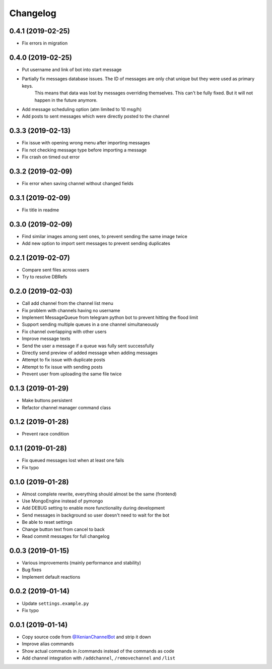 Changelog
=========

0.4.1 (2019-02-25)
------------------

- Fix errors in migration


0.4.0 (2019-02-25)
------------------

- Put username and link of bot into start message
- Partially fix messages database issues. The ID of messages are only chat unique but they were used as primary keys.
    This means that data was lost by messages overriding themselves. This can't be fully fixed. But it will not
    happen in the future anymore.
- Add message scheduling option (atm limited to 10 msg/h)
- Add posts to sent messages which were directly posted to the channel


0.3.3 (2019-02-13)
------------------

- Fix issue with opening wrong menu after importing messages
- Fix not checking message type before importing a message
- Fix crash on timed out error


0.3.2 (2019-02-09)
------------------

- Fix error when saving channel without changed fields


0.3.1 (2019-02-09)
------------------

- Fix title in readme


0.3.0 (2019-02-09)
------------------

- Find similar images among sent ones, to prevent sending the same image twice
- Add new option to import sent messages to prevent sending duplicates


0.2.1 (2019-02-07)
------------------

- Compare sent files across users
- Try to resolve DBRefs


0.2.0 (2019-02-03)
------------------

- Call add channel from the channel list menu
- Fix problem with channels having no username
- Implement MessageQueue from telegram python bot to prevent hitting the flood limit
- Support sending multiple queues in a one channel simultaneously
- Fix channel overlapping with other users
- Improve message texts
- Send the user a message if a queue was fully sent successfully
- Directly send preview of added message when adding messages
- Attempt to fix issue with duplicate posts
- Attempt to fix issue with sending posts
- Prevent user from uploading the same file twice

0.1.3 (2019-01-29)
------------------

- Make buttons persistent
- Refactor channel manager command class


0.1.2 (2019-01-28)
------------------

- Prevent race condition


0.1.1 (2019-01-28)
------------------

- Fix queued messages lost when at least one fails
- Fix typo


0.1.0 (2019-01-28)
------------------

- Almost complete rewrite, everything should almost be the same (frontend)
- Use MongoEngine instead of pymongo
- Add DEBUG setting to enable more functionality during development
- Send messages in background so user doesn't need to wait for the bot
- Be able to reset settings
- Change button text from cancel to back
- Read commit messages for full changelog


0.0.3 (2019-01-15)
------------------

- Various improvements (mainly performance and stability)
- Bug fixes
- Implement default reactions


0.0.2 (2019-01-14)
------------------

- Update ``settings.example.py``
- Fix typo


0.0.1 (2019-01-14)
------------------

- Copy source code from `@XenianChannelBot <https://github.com/Nachtalb/XenianChannelBot>`_ and strip it down
- Improve alias commands
- Show actual commands in /commands instead of the commands as code
- Add channel integration with ``/addchannel``,  ``/removechannel`` and ``/list``
